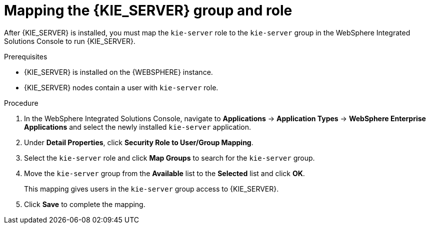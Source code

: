 [id='kie-server-was-mapping-proc_{context}']
= Mapping the {KIE_SERVER} group and role

After {KIE_SERVER} is installed, you must map the `kie-server` role to the `kie-server` group in the WebSphere Integrated Solutions Console to run {KIE_SERVER}.

.Prerequisites
* {KIE_SERVER} is installed on the {WEBSPHERE} instance.
* {KIE_SERVER} nodes contain a user with `kie-server` role.
//* Headless {PRODUCT_SHORT} controller nodes contain a user with `kie-server` role.

.Procedure
. In the WebSphere Integrated Solutions Console, navigate to *Applications* -> *Application Types* -> *WebSphere Enterprise Applications* and select the newly installed `kie-server` application.
. Under *Detail Properties*, click *Security Role to User/Group Mapping*.
. Select the `kie-server` role and click *Map Groups* to search for the `kie-server` group.
. Move the `kie-server` group from the *Available* list to the *Selected* list and click *OK*.
+
This mapping gives users in the `kie-server` group access to {KIE_SERVER}.
+
. Click *Save* to complete the mapping.
